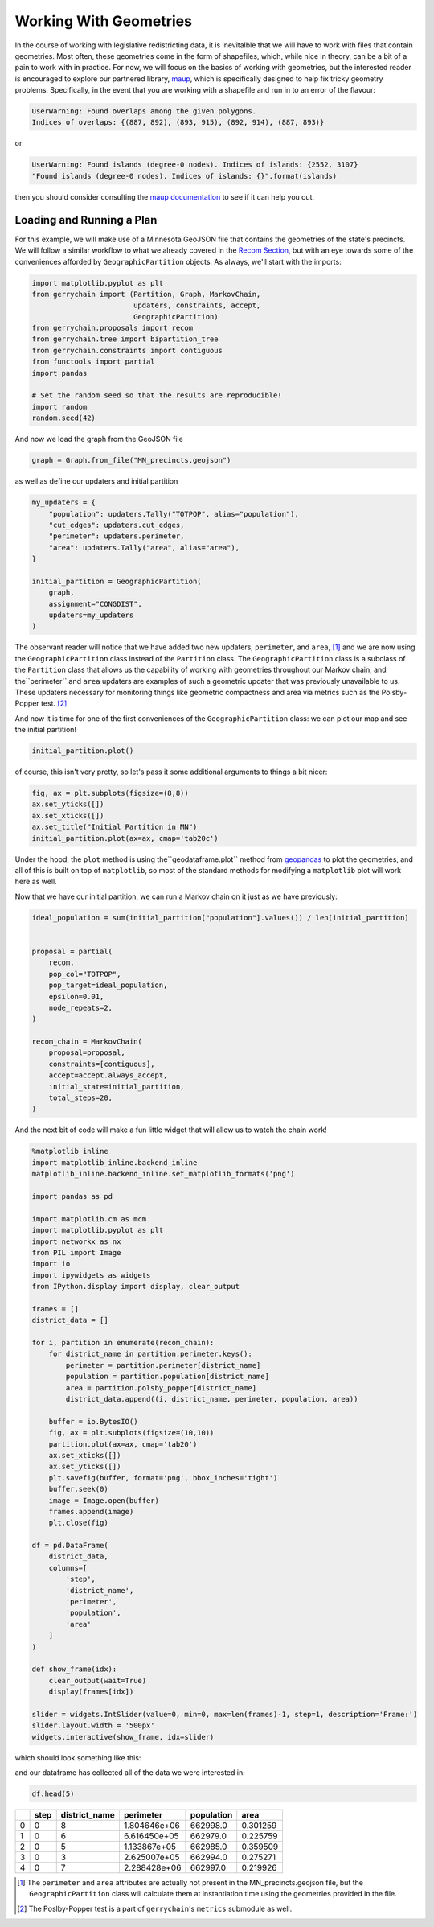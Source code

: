 =======================
Working With Geometries
=======================

In the course of working with legislative redistricting data, it is inevitalble that
we will have to work with files that contain geometries. Most often, these geometries
come in the form of shapefiles, which, while nice in theory, can be a bit of a pain to
work with in practice. For now, we will focus on the basics of working with geometries,
but the interested reader is encouraged to explore our partnered library, 
`maup <https://github.com/mggg/maup#readme>`_, which is specifically designed to
help fix tricky geometry problems. Specifically, in the event that you are working with
a shapefile and run in to an error of the flavour:

.. code-block:: console

    UserWarning: Found overlaps among the given polygons. 
    Indices of overlaps: {(887, 892), (893, 915), (892, 914), (887, 893)}

or 


.. code-block:: console

    UserWarning: Found islands (degree-0 nodes). Indices of islands: {2552, 3107}
    "Found islands (degree-0 nodes). Indices of islands: {}".format(islands)

then you should consider consulting the 
`maup documentation <https://github.com/mggg/maup/wiki/>`_
to see if it can help you out.


Loading and Running a Plan
--------------------------

.. raw:: html

    <div class="center-container">
      <a href="../_static/MN.zip" class="download-badge" download>Download MN File</a>
    </div>
    <br style="line-height: 5px;">

For this example, we will make use of a Minnesota GeoJSON file that contains
the geometries of the state's precincts. We will follow a similar workflow to
what we already covered in the `Recom Section <./recom.html>`_, but with an
eye towards some of the conveniences afforded by ``GeographicPartition``
objects. As always, we'll start with the imports:

.. code-block:: python

    import matplotlib.pyplot as plt
    from gerrychain import (Partition, Graph, MarkovChain,
                            updaters, constraints, accept,
                            GeographicPartition)
    from gerrychain.proposals import recom
    from gerrychain.tree import bipartition_tree
    from gerrychain.constraints import contiguous
    from functools import partial
    import pandas

    # Set the random seed so that the results are reproducible!
    import random
    random.seed(42)

And now we load the graph from the GeoJSON file

.. code-block:: python

    graph = Graph.from_file("MN_precincts.geojson")

as well as define our updaters and initial partition

.. code-block:: python

    my_updaters = {
        "population": updaters.Tally("TOTPOP", alias="population"),
        "cut_edges": updaters.cut_edges,
        "perimeter": updaters.perimeter,
        "area": updaters.Tally("area", alias="area"),
    }

    initial_partition = GeographicPartition(
        graph,
        assignment="CONGDIST",
        updaters=my_updaters
    )

The observant reader will notice that we have added two new updaters, ``perimeter``,
and ``area``, [1]_ and we are now using the ``GeographicPartition`` class instead of the
``Partition`` class. The ``GeographicPartition`` class is a subclass of the
``Partition`` class that allows us the capability of working with geometries throughout
our Markov chain, and the``perimeter`` and ``area`` updaters are examples of such a 
geometric updater that was previously unavailable to us. These updaters necessary for
monitoring things like geometric compactness and area via metrics such as the Polsby-Popper
test. [2]_ 

And now it is time for one of the first conveniences of the ``GeographicPartition`` class:
we can plot our map and see the initial partition!

.. code-block:: python

    initial_partition.plot()

.. image:: ./images/MN_initial_partition.png
    :align: center
    :height: 400px

of course, this isn't very pretty, so let's pass it some additional arguments to 
things a bit nicer:

.. code-block:: python
  
    fig, ax = plt.subplots(figsize=(8,8))
    ax.set_yticks([])
    ax.set_xticks([])
    ax.set_title("Initial Partition in MN")
    initial_partition.plot(ax=ax, cmap='tab20c')

.. image:: ./images/MN_initial_partition_pretty.png
    :align: center
    :height: 400px

Under the hood, the ``plot`` method is using the``geodataframe.plot`` method from
`geopandas <https://geopandas.org/>`_ to plot the geometries, and all of this is 
built on top of ``matplotlib``, so most of the standard methods for modifying a
``matplotlib`` plot will work here as well.

Now that we have our initial partition, we can run a Markov chain on it just as we
have previously:

.. code-block:: python

    ideal_population = sum(initial_partition["population"].values()) / len(initial_partition)


    proposal = partial(
        recom,
        pop_col="TOTPOP",
        pop_target=ideal_population,
        epsilon=0.01,
        node_repeats=2,
    )

    recom_chain = MarkovChain(
        proposal=proposal,
        constraints=[contiguous],
        accept=accept.always_accept,
        initial_state=initial_partition,
        total_steps=20,
    )

And the next bit of code will make a fun little widget that will allow us to 
watch the chain work!

.. code-block:: python

    %matplotlib inline
    import matplotlib_inline.backend_inline
    matplotlib_inline.backend_inline.set_matplotlib_formats('png')  

    import pandas as pd

    import matplotlib.cm as mcm
    import matplotlib.pyplot as plt
    import networkx as nx
    from PIL import Image
    import io
    import ipywidgets as widgets
    from IPython.display import display, clear_output

    frames = []
    district_data = []

    for i, partition in enumerate(recom_chain):
        for district_name in partition.perimeter.keys():
            perimeter = partition.perimeter[district_name]
            population = partition.population[district_name]
            area = partition.polsby_popper[district_name]
            district_data.append((i, district_name, perimeter, population, area))

        buffer = io.BytesIO()
        fig, ax = plt.subplots(figsize=(10,10))
        partition.plot(ax=ax, cmap='tab20')
        ax.set_xticks([])
        ax.set_yticks([])
        plt.savefig(buffer, format='png', bbox_inches='tight')
        buffer.seek(0)
        image = Image.open(buffer)
        frames.append(image)
        plt.close(fig)

    df = pd.DataFrame(
        district_data, 
        columns=[
            'step', 
            'district_name', 
            'perimeter', 
            'population', 
            'area'
        ]
    )

    def show_frame(idx):
        clear_output(wait=True)
        display(frames[idx])

    slider = widgets.IntSlider(value=0, min=0, max=len(frames)-1, step=1, description='Frame:')
    slider.layout.width = '500px'
    widgets.interactive(show_frame, idx=slider)

which should look something like this:

.. image:: ./images/MN_geopartition_ensamble.gif
    :align: center
    :height: 400px

and our dataframe has collected all of the data we were interested in:

.. code-block:: python

    df.head(5)
  

+---+------+---------------+---------------+------------+----------+
|   | step | district_name |   perimeter   | population |   area   |
+===+======+===============+===============+============+==========+
| 0 |  0   |       8       | 1.804646e+06  |  662998.0  | 0.301259 |
+---+------+---------------+---------------+------------+----------+
| 1 |  0   |       6       | 6.616450e+05  |  662979.0  | 0.225759 |
+---+------+---------------+---------------+------------+----------+
| 2 |  0   |       5       | 1.133867e+05  |  662985.0  | 0.359509 |
+---+------+---------------+---------------+------------+----------+
| 3 |  0   |       3       | 2.625007e+05  |  662994.0  | 0.275271 |
+---+------+---------------+---------------+------------+----------+
| 4 |  0   |       7       | 2.288428e+06  |  662997.0  | 0.219926 |
+---+------+---------------+---------------+------------+----------+


.. [1] The ``perimeter`` and ``area`` attributes are actually not present in the 
  MN_precincts.geojson file, but the ``GeographicPartition`` class will calculate
  them at instantiation time using the geometries provided in the file.
.. [2] The Poslby-Popper test is a part of ``gerrychain``'s ``metrics`` submodule
  as well.

